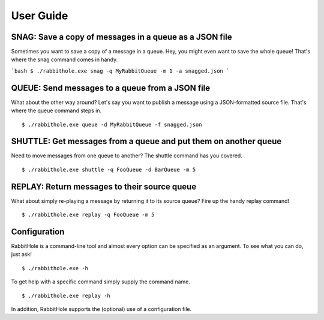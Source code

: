.. _`User Guide`:

User Guide
============

SNAG: Save a copy of messages in a queue as a JSON file
-------------------------------------------------------

Sometimes you want to save a copy of a message in a queue. Hey, you might even want to save the whole queue! That's where the snag command comes in handy.

```bash
$ ./rabbithole.exe snag -q MyRabbitQueue -m 1 -a snagged.json
```

QUEUE: Send messages to a queue from a JSON file
------------------------------------------------

What about the other way around? Let's say you want to publish a message using a JSON-formatted source file. That's where the queue command steps in.

::

    $ ./rabbithole.exe queue -d MyRabbitQueue -f snagged.json

SHUTTLE: Get messages from a queue and put them on another queue
----------------------------------------------------------------

Need to move messages from one queue to another? The shuttle command has you covered.

::

    $ ./rabbithole.exe shuttle -q FooQueue -d BarQueue -m 5

REPLAY: Return messages to their source queue
---------------------------------------------

What about simply re-playing a message by returning it to its source queue? Fire up the handy replay command!

::

    $ ./rabbithole.exe replay -q FooQueue -m 5

Configuration
-------------

RabbitHole is a command-line tool and almost every option can be specified as an argument. To see what you can do, just ask!

::

    $ ./rabbithole.exe -h

To get help with a specific command simply supply the command name.

::

    $ ./rabbithole.exe replay -h

In addition, RabbitHole supports the (optional) use of a configuration file.
